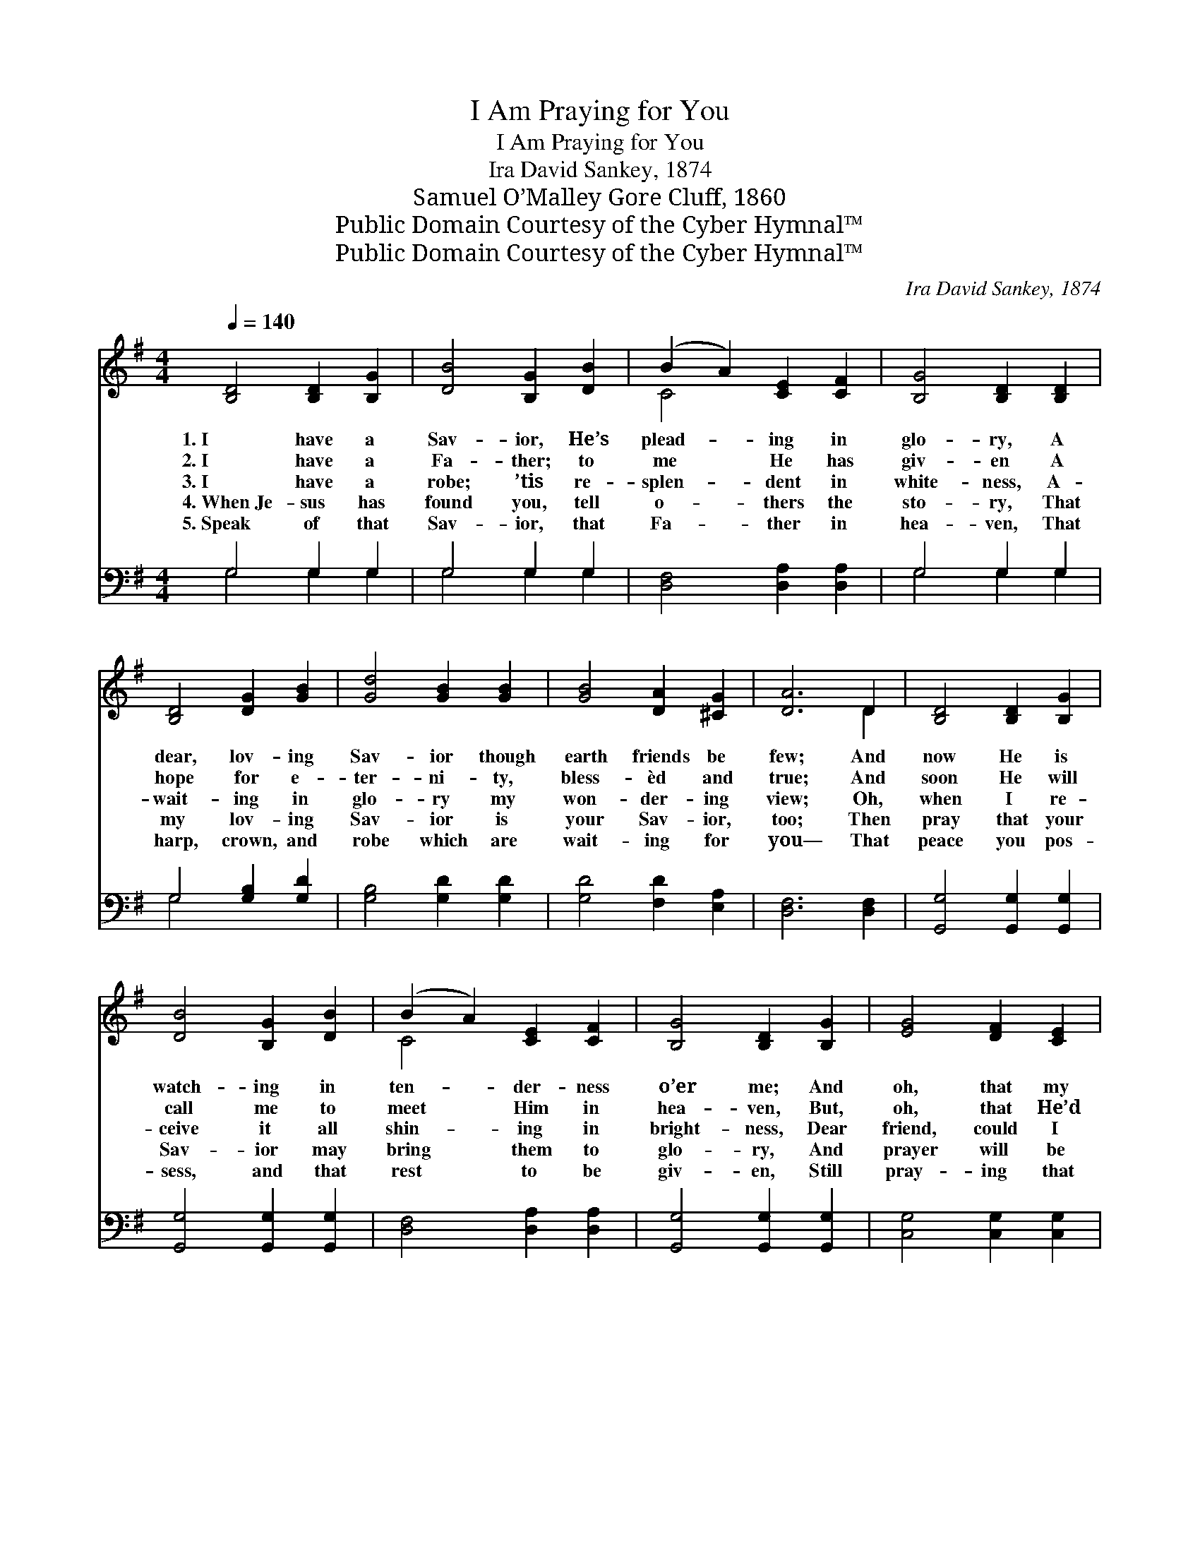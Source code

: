 X:1
T:I Am Praying for You
T:I Am Praying for You
T:Ira David Sankey, 1874
T:Samuel O’Malley Gore Cluff, 1860
T:Public Domain Courtesy of the Cyber Hymnal™
T:Public Domain Courtesy of the Cyber Hymnal™
C:Ira David Sankey, 1874
Z:Public Domain
Z:Courtesy of the Cyber Hymnal™
%%score ( 1 2 ) ( 3 4 )
L:1/8
Q:1/4=140
M:4/4
K:G
V:1 treble 
V:2 treble 
V:3 bass 
V:4 bass 
V:1
 [B,D]4 [B,D]2 [B,G]2 | [DB]4 [B,G]2 [DB]2 | (B2 A2) [CE]2 [CF]2 | [B,G]4 [B,D]2 [B,D]2 | %4
w: 1.~I have a|Sav- ior, He’s|plead- * ing in|glo- ry, A|
w: 2.~I have a|Fa- ther; to|me * He has|giv- en A|
w: 3.~I have a|robe; ’tis re-|splen- * dent in|white- ness, A-|
w: 4.~When~Je- sus has|found you, tell|o- * thers the|sto- ry, That|
w: 5.~Speak of that|Sav- ior, that|Fa- * ther in|hea- ven, That|
 [B,D]4 [DG]2 [GB]2 | [Gd]4 [GB]2 [GB]2 | [GB]4 [DA]2 [^CG]2 | [DA]6 D2 | [B,D]4 [B,D]2 [B,G]2 | %9
w: dear, lov- ing|Sav- ior though|earth friends be|few; And|now He is|
w: hope for e-|ter- ni- ty,|bless- èd and|true; And|soon He will|
w: wait- ing in|glo- ry my|won- der- ing|view; Oh,|when I re-|
w: my lov- ing|Sav- ior is|your Sav- ior,|too; Then|pray that your|
w: harp, crown, and|robe which are|wait- ing for|you— That|peace you pos-|
 [DB]4 [B,G]2 [DB]2 | (B2 A2) [CE]2 [CF]2 | [B,G]4 [B,D]2 [B,G]2 | [EG]4 [DF]2 [CE]2 | %13
w: watch- ing in|ten- * der- ness|o’er me; And|oh, that my|
w: call me to|meet * Him in|hea- ven, But,|oh, that He’d|
w: ceive it all|shin- * ing in|bright- ness, Dear|friend, could I|
w: Sav- ior may|bring * them to|glo- ry, And|prayer will be|
w: sess, and that|rest * to be|giv- en, Still|pray- ing that|
 [B,D]4 [^CG]2 [CA]2 | [DB]4 [FA]2 [FA]2 | G6 ||"^Refrain" [GB]2 | [Gd]4 [Gd]2 [Ge]2 | %18
w: Sav- ior were|your Sa- vior,|too.|||
w: let me bring|you with me,|too!|||
w: see you re-|ceiv- ing one,|too!|For|you I am|
w: an- swered— ’twas|an- swered for|you!|||
w: Je- sus may|save them with|you.|||
 [Gd]4 [GB]2 [GB]2 | [GB]4 [GB]2 [Gc]2 | [GB]4 [FA]2 [EG]2 | [EG]4 [DF]2 [CE]2 | %22
w: ||||
w: ||||
w: pray- ing, For|you I am|pray- ing, For|you I am|
w: ||||
w: ||||
 [B,D]4 [DG]2 [DG]2 | (G2 F2) [CE]2 [CF]2 | [B,G]8 |] %25
w: |||
w: |||
w: pray- ing, I’m|pray- * ing for|you.|
w: |||
w: |||
V:2
 x8 | x8 | C4 x4 | x8 | x8 | x8 | x8 | x6 D2 | x8 | x8 | C4 x4 | x8 | x8 | x8 | x8 | G6 || x2 | %17
 x8 | x8 | x8 | x8 | x8 | x8 | C4 x4 | x8 |] %25
V:3
 G,4 G,2 G,2 | G,4 G,2 G,2 | [D,F,]4 [D,A,]2 [D,A,]2 | G,4 G,2 G,2 | G,4 [G,B,]2 [G,D]2 | %5
 [G,B,]4 [G,D]2 [G,D]2 | [G,D]4 [F,D]2 [E,A,]2 | [D,F,]6 [D,F,]2 | [G,,G,]4 [G,,G,]2 [G,,G,]2 | %9
 [G,,G,]4 [G,,G,]2 [G,,G,]2 | [D,F,]4 [D,A,]2 [D,A,]2 | [G,,G,]4 [G,,G,]2 [G,,G,]2 | %12
 [C,G,]4 [C,G,]2 [C,G,]2 | G,4 [E,A,]2 [E,A,]2 | [D,G,]4 [D,C]2 [D,C]2 | [G,B,]6 || [G,D]2 | %17
 [G,B,]4 [G,B,]2 [G,C]2 | [G,B,]4 [G,D]2 [G,D]2 | [G,D]4 [G,D]2 [G,E]2 | [G,D]4 [D,C]2 [E,B,]2 | %21
 [C,C]4 [C,G,]2 [C,G,]2 | [D,G,]4 [D,B,]2 [D,B,]2 | [D,A,]4 [D,G,]2 [D,A,]2 | [G,,G,B,]8 |] %25
V:4
 G,4 G,2 G,2 | G,4 G,2 G,2 | x8 | G,4 G,2 G,2 | G,4 x4 | x8 | x8 | x8 | x8 | x8 | x8 | x8 | x8 | %13
 G,4 x4 | x8 | x6 || x2 | x8 | x8 | x8 | x8 | x8 | x8 | x8 | x8 |] %25

